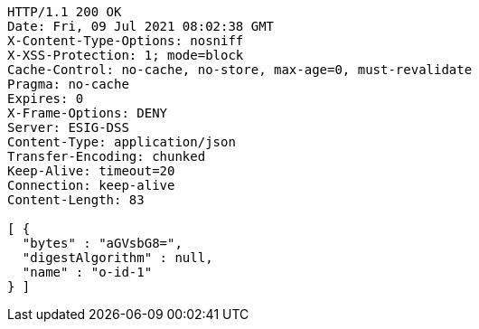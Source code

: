 [source,http,options="nowrap"]
----
HTTP/1.1 200 OK
Date: Fri, 09 Jul 2021 08:02:38 GMT
X-Content-Type-Options: nosniff
X-XSS-Protection: 1; mode=block
Cache-Control: no-cache, no-store, max-age=0, must-revalidate
Pragma: no-cache
Expires: 0
X-Frame-Options: DENY
Server: ESIG-DSS
Content-Type: application/json
Transfer-Encoding: chunked
Keep-Alive: timeout=20
Connection: keep-alive
Content-Length: 83

[ {
  "bytes" : "aGVsbG8=",
  "digestAlgorithm" : null,
  "name" : "o-id-1"
} ]
----